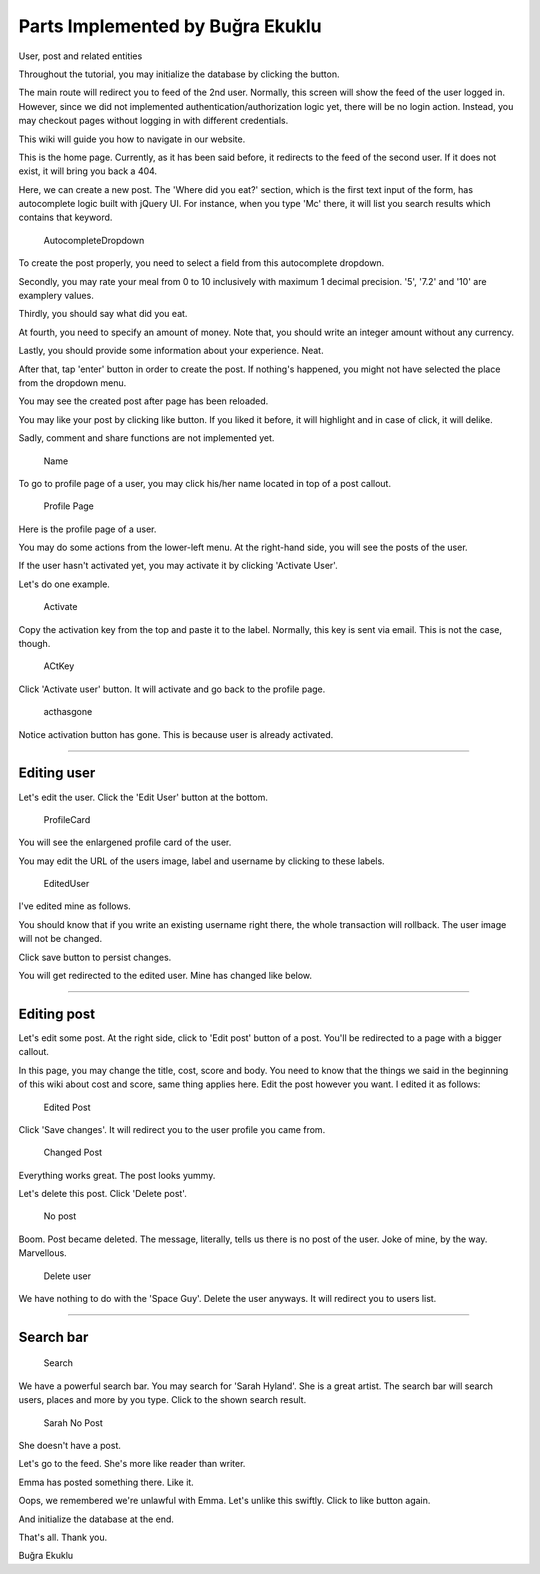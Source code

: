 Parts Implemented by Buğra Ekuklu
================================

User, post and related entities

Throughout the tutorial, you may initialize the database by clicking the
button.

The main route will redirect you to feed of the 2nd user. Normally, this
screen will show the feed of the user logged in. However, since we did
not implemented authentication/authorization logic yet, there will be no
login action. Instead, you may checkout pages without logging in with
different credentials.

This wiki will guide you how to navigate in our website.

This is the home page. Currently, as it has been said before, it
redirects to the feed of the second user. If it does not exist, it will
bring you back a 404.

|Create Post| Here, we can create a new post. The 'Where did you eat?'
section, which is the first text input of the form, has autocomplete
logic built with jQuery UI. For instance, when you type 'Mc' there, it
will list you search results which contains that keyword.

.. figure:: https://github.com/itucsdb1626/itucsdb1626/raw/master/docs/img/chatatata-wiki/autocomplete.png
   :alt: AutocompleteDropdown

   AutocompleteDropdown
To create the post properly, you need to select a field from this
autocomplete dropdown.

Secondly, you may rate your meal from 0 to 10 inclusively with maximum 1
decimal precision. '5', '7.2' and '10' are examplery values.

Thirdly, you should say what did you eat.

At fourth, you need to specify an amount of money. Note that, you should
write an integer amount without any currency.

Lastly, you should provide some information about your experience. Neat.

After that, tap 'enter' button in order to create the post. If nothing's
happened, you might not have selected the place from the dropdown menu.

You may see the created post after page has been reloaded.

You may like your post by clicking like button. If you liked it before,
it will highlight and in case of click, it will delike.

Sadly, comment and share functions are not implemented yet.

.. figure:: https://github.com/itucsdb1626/itucsdb1626/raw/master/docs/img/chatatata-wiki/name.png
   :alt: Name

   Name
To go to profile page of a user, you may click his/her name located in
top of a post callout.

.. figure:: https://github.com/itucsdb1626/itucsdb1626/raw/master/docs/img/chatatata-wiki/profile_page.png
   :alt: Profile Page

   Profile Page
Here is the profile page of a user.

You may do some actions from the lower-left menu. At the right-hand
side, you will see the posts of the user.

If the user hasn't activated yet, you may activate it by clicking
'Activate User'.

Let's do one example.

.. figure:: https://github.com/itucsdb1626/itucsdb1626/raw/master/docs/img/chatatata-wiki/activation.png
   :alt: Activate

   Activate
Copy the activation key from the top and paste it to the label.
Normally, this key is sent via email. This is not the case, though.

.. figure:: https://github.com/itucsdb1626/itucsdb1626/raw/master/docs/img/chatatata-wiki/input_box_act_key.png
   :alt: ACtKey

   ACtKey
Click 'Activate user' button. It will activate and go back to the
profile page.

.. figure:: https://github.com/itucsdb1626/itucsdb1626/raw/master/docs/img/chatatata-wiki/activation_has_gone.png
   :alt: acthasgone

   acthasgone
Notice activation button has gone. This is because user is already
activated.

--------------

Editing user
~~~~~~~~~~~~

Let's edit the user. Click the 'Edit User' button at the bottom.

.. figure:: https://github.com/itucsdb1626/itucsdb1626/raw/master/docs/img/chatatata-wiki/profile_card.png
   :alt: ProfileCard

   ProfileCard
You will see the enlargened profile card of the user.

You may edit the URL of the users image, label and username by clicking
to these labels.

.. figure:: https://github.com/itucsdb1626/itucsdb1626/raw/master/docs/img/chatatata-wiki/edited_user.png
   :alt: EditedUser

   EditedUser
I've edited mine as follows.

You should know that if you write an existing username right there, the
whole transaction will rollback. The user image will not be changed.

Click save button to persist changes.

You will get redirected to the edited user. Mine has changed like below.
|Changed user|

--------------

Editing post
~~~~~~~~~~~~

Let's edit some post. At the right side, click to 'Edit post' button of
a post. You'll be redirected to a page with a bigger callout.

In this page, you may change the title, cost, score and body. You need
to know that the things we said in the beginning of this wiki about cost
and score, same thing applies here. Edit the post however you want. I
edited it as follows:

.. figure:: https://github.com/itucsdb1626/itucsdb1626/raw/master/docs/img/chatatata-wiki/edited_post.png
   :alt: Edited Post

   Edited Post
Click 'Save changes'. It will redirect you to the user profile you came
from.

.. figure:: https://github.com/itucsdb1626/itucsdb1626/raw/master/docs/img/chatatata-wiki/changed_post.png
   :alt: Changed Post

   Changed Post
Everything works great. The post looks yummy.

Let's delete this post. Click 'Delete post'.

.. figure:: https://github.com/itucsdb1626/itucsdb1626/raw/master/docs/img/chatatata-wiki/no_post.png
   :alt: No post

   No post
Boom. Post became deleted. The message, literally, tells us there is no
post of the user. Joke of mine, by the way. Marvellous.

.. figure:: https://github.com/itucsdb1626/itucsdb1626/raw/master/docs/img/chatatata-wiki/delete_user.png
   :alt: Delete user

   Delete user
We have nothing to do with the 'Space Guy'. Delete the user anyways. It
will redirect you to users list.

--------------

Search bar
~~~~~~~~~~

.. figure:: https://github.com/itucsdb1626/itucsdb1626/raw/master/docs/img/chatatata-wiki/search.png
   :alt: Search

   Search
We have a powerful search bar. You may search for 'Sarah Hyland'. She is
a great artist. The search bar will search users, places and more by you
type. Click to the shown search result.

.. figure:: https://github.com/itucsdb1626/itucsdb1626/raw/master/docs/img/chatatata-wiki/sarah_no_post.png
   :alt: Sarah No Post

   Sarah No Post
She doesn't have a post.

Let's go to the feed. She's more like reader than writer.

Emma has posted something there. Like it. |Like|

Oops, we remembered we're unlawful with Emma. Let's unlike this swiftly.
Click to like button again. |Unlike|

And initialize the database at the end. |Initialize DB|

That's all. Thank you.

Buğra Ekuklu

.. |Create Post| image:: https://github.com/itucsdb1626/itucsdb1626/raw/master/docs/img/chatatata-wiki/createPost.png
.. |Changed user| image:: https://github.com/itucsdb1626/itucsdb1626/raw/master/docs/img/chatatata-wiki/changed_user.png
.. |Like| image:: https://github.com/itucsdb1626/itucsdb1626/raw/master/docs/img/chatatata-wiki/like.png
.. |Unlike| image:: https://github.com/itucsdb1626/itucsdb1626/raw/master/docs/img/chatatata-wiki/like_un.png
.. |Initialize DB| image:: https://github.com/itucsdb1626/itucsdb1626/raw/master/docs/img/chatatata-wiki/initialize_db.png
